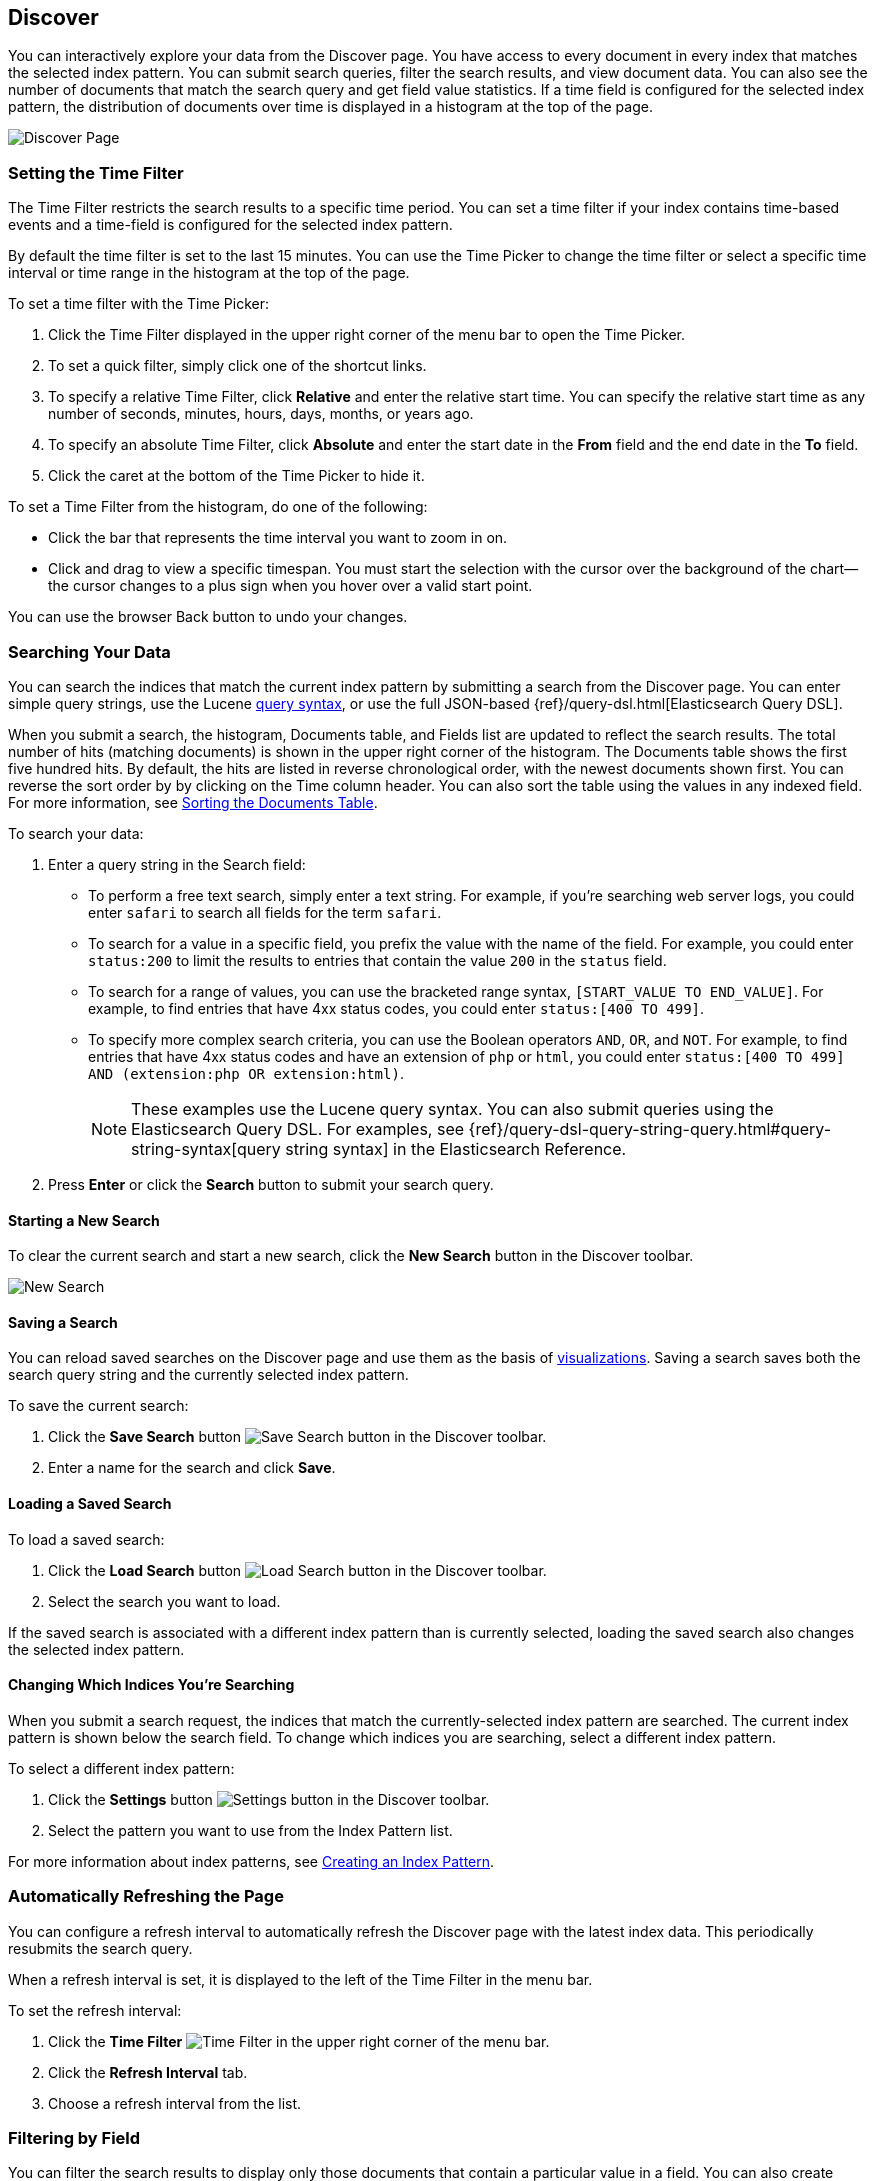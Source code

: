 [[discover]]
== Discover
You can interactively explore your data from the Discover page. You have access to every document in every index that matches the selected index pattern. You can submit search queries, filter the search results, and view document data. You can also see the number of documents that match the search query and get field value statistics. If a time field is configured for the selected index pattern, the distribution of documents over time is displayed in a histogram at the top of the page. 

image:images/Discover-Start-Annotated.jpg[Discover Page]

[float]
[[set-time-filter]]
=== Setting the Time Filter
The Time Filter restricts the search results to a specific time period. You can set a time filter if your index contains time-based events and a time-field is configured for the selected index pattern.

By default the time filter is set to the last 15 minutes. You can use the Time Picker to change the time filter
or select a specific time interval or time range in the histogram at the top of the page.

To set a time filter with the Time Picker:

. Click the Time Filter displayed in the upper right corner of the menu bar to open the Time Picker.
. To set a quick filter, simply click one of the shortcut links.
. To specify a relative Time Filter, click *Relative* and enter the relative start time. You can specify
the relative start time as any number of seconds, minutes, hours, days, months, or years ago.
. To specify an absolute Time Filter, click *Absolute* and enter the start date in the *From* field and the end date in the *To* field.
. Click the caret at the bottom of the Time Picker to hide it. 

To set a Time Filter from the histogram, do one of the following:

* Click the bar that represents the time interval you want to zoom in on.
* Click and drag to view a specific timespan. You must start the selection with the cursor over the background of the chart--the cursor changes to a plus sign when you hover over a valid start point. 

You can use the browser Back button to undo your changes. 

[float]
[[search]]
=== Searching Your Data
You can search the indices that match the current index pattern by submitting a search from the Discover page.
You can enter simple query strings, use the Lucene https://lucene.apache.org/core/2_9_4/queryparsersyntax.html[query syntax], or use the full JSON-based {ref}/query-dsl.html[Elasticsearch Query DSL].

When you submit a search, the histogram, Documents table, and Fields list are updated to reflect 
the search results. The total number of hits (matching documents) is shown in the upper right corner of the
histogram. The Documents table shows the first five hundred hits. By default, the hits are listed in reverse chronological order, with the newest documents shown first. You can reverse the sort order by by clicking on the Time column header. You can also sort the table using the values in any indexed field. For more information, see <<sorting, Sorting the Documents Table>>.

To search your data:

. Enter a query string in the Search field: 
+
* To perform a free text search, simply enter a text string. For example, if you're searching web server logs, you could enter `safari` to search all fields for the term `safari`.
+
* To search for a value in a specific field, you prefix the value with the name of the field. For example, you could enter `status:200` to limit the results to entries that contain the value `200` in the `status` field.
+
* To search for a range of values, you can use the bracketed range syntax, `[START_VALUE TO END_VALUE]`. For example, to find entries that have 4xx status codes, you could enter `status:[400 TO 499]`.
+
* To specify more complex search criteria, you can use the Boolean operators `AND`, `OR`, and `NOT`. For example,
to find entries that have 4xx status codes and have an extension of `php` or `html`, you could enter `status:[400 TO 499] AND (extension:php OR extension:html)`.
+
NOTE: These examples use the Lucene query syntax. You can also submit queries using the Elasticsearch Query DSL. For examples, see {ref}/query-dsl-query-string-query.html#query-string-syntax[query string syntax] in the Elasticsearch Reference.
+
. Press *Enter* or click the *Search* button to submit your search query.

[float]
[[new-search]]
==== Starting a New Search
To clear the current search and start a new search, click the *New Search* button in the Discover toolbar.

image:images/Discover-New-Search.jpg[New Search]

[float]
[[save-search]]
==== Saving a Search
You can reload saved searches on the Discover page and use them as the basis of <<visualize, visualizations>>.
Saving a search saves both the search query string and the currently selected index pattern.

To save the current search:

. Click the *Save Search* button image:images/SaveButton.jpg[Save Search button] in the Discover toolbar. 
. Enter a name for the search and click *Save*.

[float]
[[load-search]]
==== Loading a Saved Search
To load a saved search:

. Click the *Load Search* button image:images/LoadButton.jpg[Load Search 
button] in the Discover toolbar.
. Select the search you want to load.

If the saved search is associated with a different index pattern than is currently selected, loading the saved search also changes the selected index pattern.

[float]
[[select-pattern]]
==== Changing Which Indices You're Searching
When you submit a search request, the indices that match the currently-selected index pattern are searched. The current index pattern is shown below the search field. To change which indices you are searching, select a different index pattern.

To select a different index pattern:

. Click the *Settings* button image:images/SettingsButton.jpg[Settings 
button] in the Discover toolbar.
. Select the pattern you want to use from the Index Pattern list.

For more information about index patterns, see <<settings-create-pattern, Creating an Index Pattern>>.

[float]
[[auto-refresh]]
=== Automatically Refreshing the Page
You can  configure a refresh interval to automatically refresh the Discover page with the latest
index data. This periodically resubmits the search query.

When a refresh interval is set, it is displayed to the left of the Time Filter in the menu bar.

To set the refresh interval:

. Click the *Time Filter* image:images/TimeFilter.jpg[Time 
Filter] in the upper right corner of the menu bar.
. Click the *Refresh Interval* tab.
. Choose a refresh interval from the list.

[float]
[[field-filter]]
=== Filtering by Field
You can filter the search results to display only those documents that contain a particular value in a field. You can also create negative filters that exclude documents that contain the specified field value.

You can add filters from the Fields list or from the Documents table. When you add a filter, it is displayed in the filter bar below the search query. From the filter bar, you can enable or disable a filter, invert the filter (change it from a positive filter to a negative filter and vice-versa), toggle the filter on or off, or remove it entirely.

To add a filter from the Fields list:

. Click the name of the field you want to filter on. This displays the top five values for that field. To the right of each value, there are two magnifying glass buttons--one for adding a regular (positive) filter, and 
one for adding a negative filter. 
. To add a positive filter, click the *Positive Filter* button image:images/PositiveFilter.jpg[Positive Filter Button]. This filters out documents that don't contain that value in the field.
. To add a negative filter, click the *Negative Filter* button image:images/NegativeFilter.jpg[Negative Filter Button]. This excludes documents that contain that value in the field. 

To add a filter from the Documents table:

. Expand a document in the Documents table by clicking the *Expand* button image:images/ExpandButton.jpg[Expand Button] to the left of the document's entry in the first column (the first column is usually Time). To the right of each field name, there are two magnifying glass buttons--one for adding a regular (positive) filter, and one for adding a negative filter. 
. To add a positive filter  based on the document's value in a field, click the *Positive Filter* button image:images/PositiveFilter.jpg[Positive Filter Button]. This filters out documents that don't contain the specified value in that field.
. To add a negative filter based on the document's value in a field, click the *Negative Filter* button image:images/NegativeFilter.jpg[Negative Filter Button]. This excludes documents that contain the specified value in that field. 

[float]
[[document-data]]
=== Viewing Document Data
When you submit a search query, the 500 most recent documents that match the query are listed in the Documents table. You can configure the number of documents shown in the table by setting the `discover:sampleSize` property in <<advanced-options,Advanced Settings>>. By default, the table shows the localized version of the time field specified in the selected index pattern and the document `_source`. You can <<adding-columns, add fields to the Documents table>> from the Fields list. You can <<sorting, sort the listed documents>> by any indexed field that's included in the table.

To view a document's field data:

. Click the *Expand* button image:images/ExpandButton.jpg[Expand Button] to the left of the document's entry in the first column (the first column is usually Time). Kibana reads the document data from Elasticsearch and displays the document fields in a table. The table contains a row for each field that contains the name of the field, add filter buttons, and the field value.
. To view the original JSON document (pretty-printed), click the *JSON* tab.
. To view the document data as a separate page, click the link. You can bookmark and share this link to provide direct access to a particular document.
. To collapse the document details, click the *Collapse* button image:images/CollapseButton.jpg[Collapse Button].

[float]
[[sorting]]
==== Sorting the Document List
You can sort the documents in the Documents table by the values in any indexed field. If a time field is configured for the selected index pattern, by default the documents are sorted in reverse chronological order.

To change the sort order:

* Click the name of the field you want to sort by. The fields you can use for sorting have a sort button to the right of the field name. Clicking the field name a second time reverses the sort order.

[float]
[[adding-columns]]
==== Adding Field Columns to the Documents Table
By default, the Documents table shows the localized version of the time field specified in the selected index pattern and the document `_source`. You can add fields to the table from the Fields list.

To add field columns to the Documents table:

. Mouse over a field in the Fields list and click its  *add* button image:images/AddFieldButton.jpg[Add Field Button].  
. Repeat until you've added all the fields you want to display in the Documents table.

The added field columns replace the `_source` column in the Documents table. The added fields are also
listed in the *Selected Fields* section at the top of the field list. 

To rearrange the field columns in the table, mouse over the header of the column you want to move and click the *Move* button.

image:images/Discover-MoveColumn.jpg[Move Column]

[float]
[[removing-columns]]
==== Removing Field Columns from the Documents Table
To remove field columns from the Documents table:

. Mouse over the field you want to remove in the *Selected Fields* section of the Fields list and click its *remove* button image:images/RemoveFieldButton.jpg[Remove Field Button].
. Repeat until you've removed all the fields you want to drop from the Documents table.

[float]
[[viewing-field-stats]]
=== Viewing Field Data Statistics
From the field list, you can see how many documents in the Documents table contain a particular field, what the top 5 values are, and what percentage of documents contain each value. 

To view field data statistics:

* Click the name of a field in the Fields list. The field can be anywhere in the Fields list--Selected Fields,  Popular Fields, or the list of other fields. 

image:images/Discover-FieldStats.jpg[Field Statistics]


TIP: To create a visualization based on the field, click the *Visualize* button below the field statistics.


